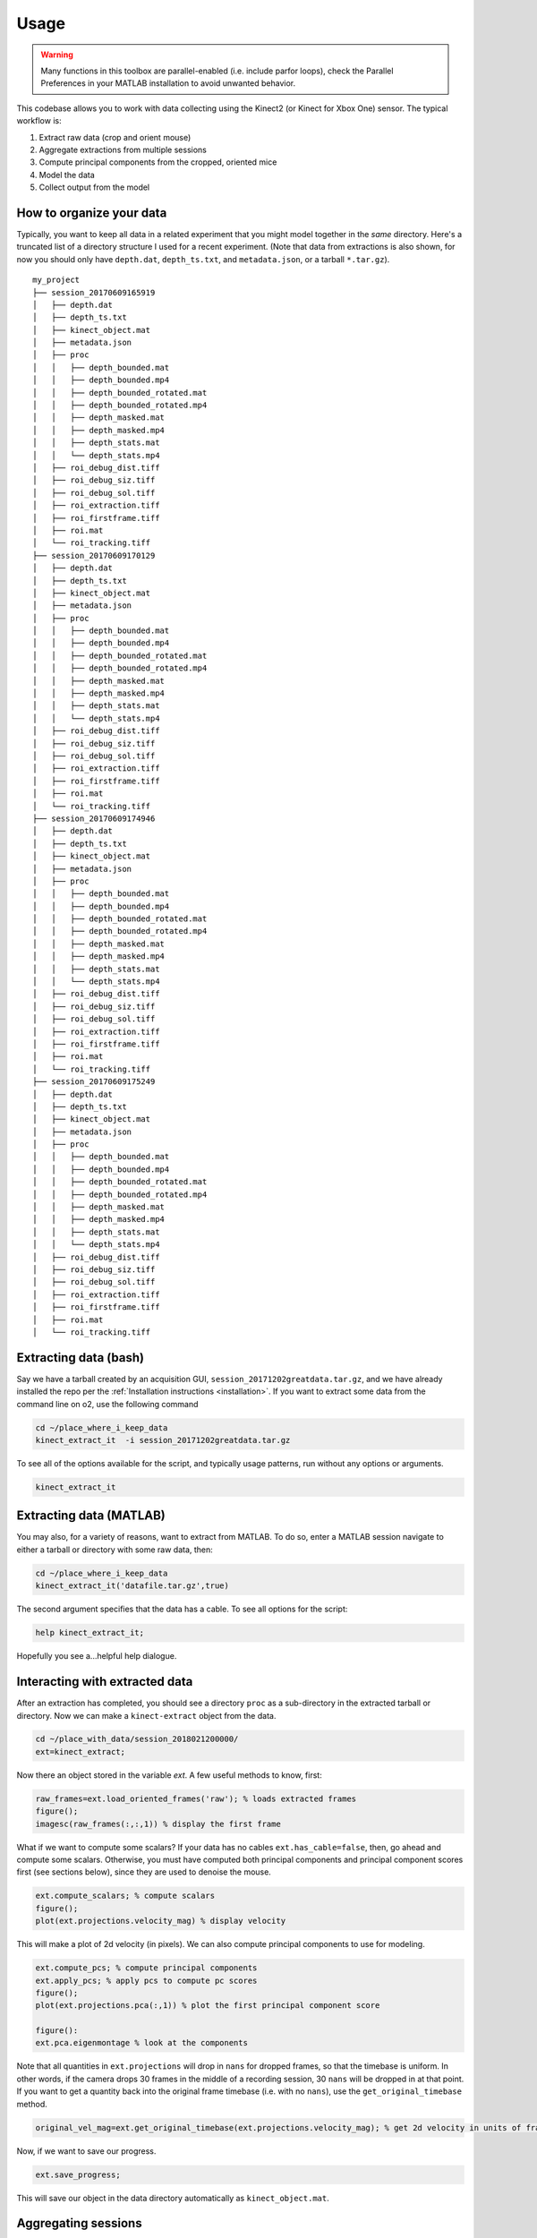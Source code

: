 Usage
=====

.. warning:: Many functions in this toolbox are parallel-enabled (i.e. include parfor loops), check the Parallel Preferences in your MATLAB installation to avoid unwanted behavior.

This codebase allows you to work with data collecting using the Kinect2 (or Kinect for Xbox One) sensor.  The typical workflow is:

1. Extract raw data (crop and orient mouse)
2. Aggregate extractions from multiple sessions
3. Compute principal components from the cropped, oriented mice
4. Model the data
5. Collect output from the model

.. _organization:

How to organize your data
-------------------------

Typically, you want to keep all data in a related experiment that you might model together in the *same* directory.  Here's a truncated list of a directory structure I used for a recent experiment.  (Note that data from extractions is also shown, for now you should only have ``depth.dat``, ``depth_ts.txt``, and ``metadata.json``, or a tarball ``*.tar.gz``).

::

  my_project
  ├── session_20170609165919
  │   ├── depth.dat
  │   ├── depth_ts.txt
  │   ├── kinect_object.mat
  │   ├── metadata.json
  │   ├── proc
  │   │   ├── depth_bounded.mat
  │   │   ├── depth_bounded.mp4
  │   │   ├── depth_bounded_rotated.mat
  │   │   ├── depth_bounded_rotated.mp4
  │   │   ├── depth_masked.mat
  │   │   ├── depth_masked.mp4
  │   │   ├── depth_stats.mat
  │   │   └── depth_stats.mp4
  │   ├── roi_debug_dist.tiff
  │   ├── roi_debug_siz.tiff
  │   ├── roi_debug_sol.tiff
  │   ├── roi_extraction.tiff
  │   ├── roi_firstframe.tiff
  │   ├── roi.mat
  │   └── roi_tracking.tiff
  ├── session_20170609170129
  │   ├── depth.dat
  │   ├── depth_ts.txt
  │   ├── kinect_object.mat
  │   ├── metadata.json
  │   ├── proc
  │   │   ├── depth_bounded.mat
  │   │   ├── depth_bounded.mp4
  │   │   ├── depth_bounded_rotated.mat
  │   │   ├── depth_bounded_rotated.mp4
  │   │   ├── depth_masked.mat
  │   │   ├── depth_masked.mp4
  │   │   ├── depth_stats.mat
  │   │   └── depth_stats.mp4
  │   ├── roi_debug_dist.tiff
  │   ├── roi_debug_siz.tiff
  │   ├── roi_debug_sol.tiff
  │   ├── roi_extraction.tiff
  │   ├── roi_firstframe.tiff
  │   ├── roi.mat
  │   └── roi_tracking.tiff
  ├── session_20170609174946
  │   ├── depth.dat
  │   ├── depth_ts.txt
  │   ├── kinect_object.mat
  │   ├── metadata.json
  │   ├── proc
  │   │   ├── depth_bounded.mat
  │   │   ├── depth_bounded.mp4
  │   │   ├── depth_bounded_rotated.mat
  │   │   ├── depth_bounded_rotated.mp4
  │   │   ├── depth_masked.mat
  │   │   ├── depth_masked.mp4
  │   │   ├── depth_stats.mat
  │   │   └── depth_stats.mp4
  │   ├── roi_debug_dist.tiff
  │   ├── roi_debug_siz.tiff
  │   ├── roi_debug_sol.tiff
  │   ├── roi_extraction.tiff
  │   ├── roi_firstframe.tiff
  │   ├── roi.mat
  │   └── roi_tracking.tiff
  ├── session_20170609175249
  │   ├── depth.dat
  │   ├── depth_ts.txt
  │   ├── kinect_object.mat
  │   ├── metadata.json
  │   ├── proc
  │   │   ├── depth_bounded.mat
  │   │   ├── depth_bounded.mp4
  │   │   ├── depth_bounded_rotated.mat
  │   │   ├── depth_bounded_rotated.mp4
  │   │   ├── depth_masked.mat
  │   │   ├── depth_masked.mp4
  │   │   ├── depth_stats.mat
  │   │   └── depth_stats.mp4
  │   ├── roi_debug_dist.tiff
  │   ├── roi_debug_siz.tiff
  │   ├── roi_debug_sol.tiff
  │   ├── roi_extraction.tiff
  │   ├── roi_firstframe.tiff
  │   ├── roi.mat
  │   └── roi_tracking.tiff


Extracting data (bash)
----------------------

Say we have a tarball created by an acquisition GUI, ``session_20171202greatdata.tar.gz``, and we have already installed the repo per the :ref:`Installation instructions <installation>`.  If you want to extract some data from the command line on o2, use the following command

.. code-block:: bash

  cd ~/place_where_i_keep_data
  kinect_extract_it  -i session_20171202greatdata.tar.gz

To see all of the options available for the script, and typically usage patterns, run without any options or arguments.

.. code-block:: bash

  kinect_extract_it

Extracting data (MATLAB)
------------------------

You may also, for a variety of reasons, want to extract from MATLAB.  To do so, enter a MATLAB session navigate to either a tarball or directory with some raw data, then:

.. code-block:: matlab

  cd ~/place_where_i_keep_data
  kinect_extract_it('datafile.tar.gz',true)

The second argument specifies that the data has a cable.  To see all options for the script:

.. code-block:: matlab

  help kinect_extract_it;

Hopefully you see a...helpful help dialogue.

Interacting with extracted data
-------------------------------

After an extraction has completed, you should see a directory ``proc`` as a sub-directory in the extracted tarball or directory.  Now we can make a ``kinect-extract`` object from the data.

.. code-block:: matlab

  cd ~/place_with_data/session_2018021200000/
  ext=kinect_extract;

Now there an object stored in the variable `ext`.  A few useful methods to know, first:


.. code-block:: matlab

  raw_frames=ext.load_oriented_frames('raw'); % loads extracted frames
  figure();
  imagesc(raw_frames(:,:,1)) % display the first frame

What if we want to compute some scalars?  If your data has no cables ``ext.has_cable=false``, then, go ahead and compute some scalars. Otherwise, you must have computed both principal components and principal component scores first (see sections below), since they are used to denoise the mouse.

.. code-block:: matlab

  ext.compute_scalars; % compute scalars
  figure();
  plot(ext.projections.velocity_mag) % display velocity

This will make a plot of 2d velocity (in pixels).  We can also compute principal components to use for modeling.

.. code-block:: matlab

  ext.compute_pcs; % compute principal components
  ext.apply_pcs; % apply pcs to compute pc scores
  figure();
  plot(ext.projections.pca(:,1)) % plot the first principal component score

  figure():
  ext.pca.eigenmontage % look at the components

Note that all quantities in ``ext.projections`` will drop in ``nans`` for dropped frames, so that the timebase is uniform.  In other words, if the camera drops 30 frames in the middle of a recording session, 30 ``nans`` will be dropped in at that point.  If you want to get a quantity back into the original frame timebase (i.e. with no ``nans``), use the ``get_original_timebase`` method.

.. code-block:: matlab

  original_vel_mag=ext.get_original_timebase(ext.projections.velocity_mag); % get 2d velocity in units of frames

Now, if we want to save our progress.

.. code-block:: matlab

  ext.save_progress;

This will save our object in the data directory automatically as ``kinect_object.mat``.

Aggregating sessions
--------------------

Since ``kinect-extract`` is a class, we can create an object array, with one object per extracted session.  If you were using the directory structure :ref:`listed here <organization>`. You would navigate to ``my_projection``, then from MATLAB issue the following command:

.. code-block:: matlab

  objs=kinect_extract_find_all_objects(pwd,true);

This will find all extracted directories in the current directory (the second argument tells the script to make objects where they don't already exist). So then we can compute PCs and scalars using *all* of the objects in the array.

.. code-block:: matlab

  objs.compute_all_projections;


Computing principal components and scalars (bash)
-------------------------------------------------

Since this is a common step, there is a bash script for computing all pcs and scalars for all extracted data recursively found in a given directory. Assuming you have installed the bash scripts as prescribed :ref:`here <installation>`.  Note that by default it is assumed that you are running this on an o2 node (login or compute node).

.. code-block:: bash

  cd ~/dir_with_lots_of_extractions
  kinect_extract_get_projections -i $pwd


To see how the script is normally used, run without any options.

.. code-block:: bash

  kinect_extract_get_projections


Computing principal components (MATLAB)
---------------------------------------

The simplest way to compute principal components within a MATLAB session, along with all scalars and projections, is to use the ``compute_all_projections`` method.

.. code-block:: matlab

  obj.compute_all_projections


Making a flip classifier
------------------------

If you find that your data has lots of flips, you'll need to make a flip classifier. The first thing you'll want to do here is correct any flips in your data.  If you have one object you want to correct, then run:

.. code-block:: matlab

  obj.flip_tool;

You should now see a GUI for marking flips.  Mark every time the mouse flips (from left to right *and* right to left).  Be sure to click *save* before you close the window.  A text file with the frame numbers of flips should now be in the ``proc`` sub-directory.

.. code-block:: matlab

  obj.set_option('flip','method','f')
  obj.correct_flips(true);

This sets the flip correction option to (f)ile, and then corrects flips, forcing a correction even if we already have run a flip classifier on the data.

Exporting data for modeling
---------------------------

If we want to export our pcs for modeling, we can use the ``export_projection_to_cell`` method.

.. code-block:: matlab

  ext.export_projection_to_cell('pca','firstattempt')

You should now see a file in the ``_analysis`` sub-directory, ``export_firstattempt.mat``, which has a cell array ``features``, containing your principal component scores.  This can be used for modeling.

Similarly, if we use the same export method on an *object array*, this will now export all objects, where each object's projections are an element in a cell array (i.e. object 1 in the array maps to ``features{1}``).

.. code-block:: matlab

  objs=kinect_extract_findall_objects;
  objs.export_projection_to_cell('pca','myfirstgroupexport')

Assigning groups to objects
---------------------------

We may want to group the data in an intelligent way, e.g. we have two treatment groups.  If you know which objects correspond to which group, then

.. code-block:: matlab

  for i in length(indices_in_group_1)
    obj(indices_in_group_1(i)).set_group('Group1');

  for i in length(indices_in_group2)
    obj(indices_in_group2(i)).set_group('Group2');

These objects are now assigned to these groups, to retrieve the groups associated with your object array then:

.. code-block:: matlab

  groups=obj.get_groups;

If you export the data again, an additional variable ``groups`` will be exported as well, which will be useful for grouping data for modeling.

Custom options
--------------

Under construction...
